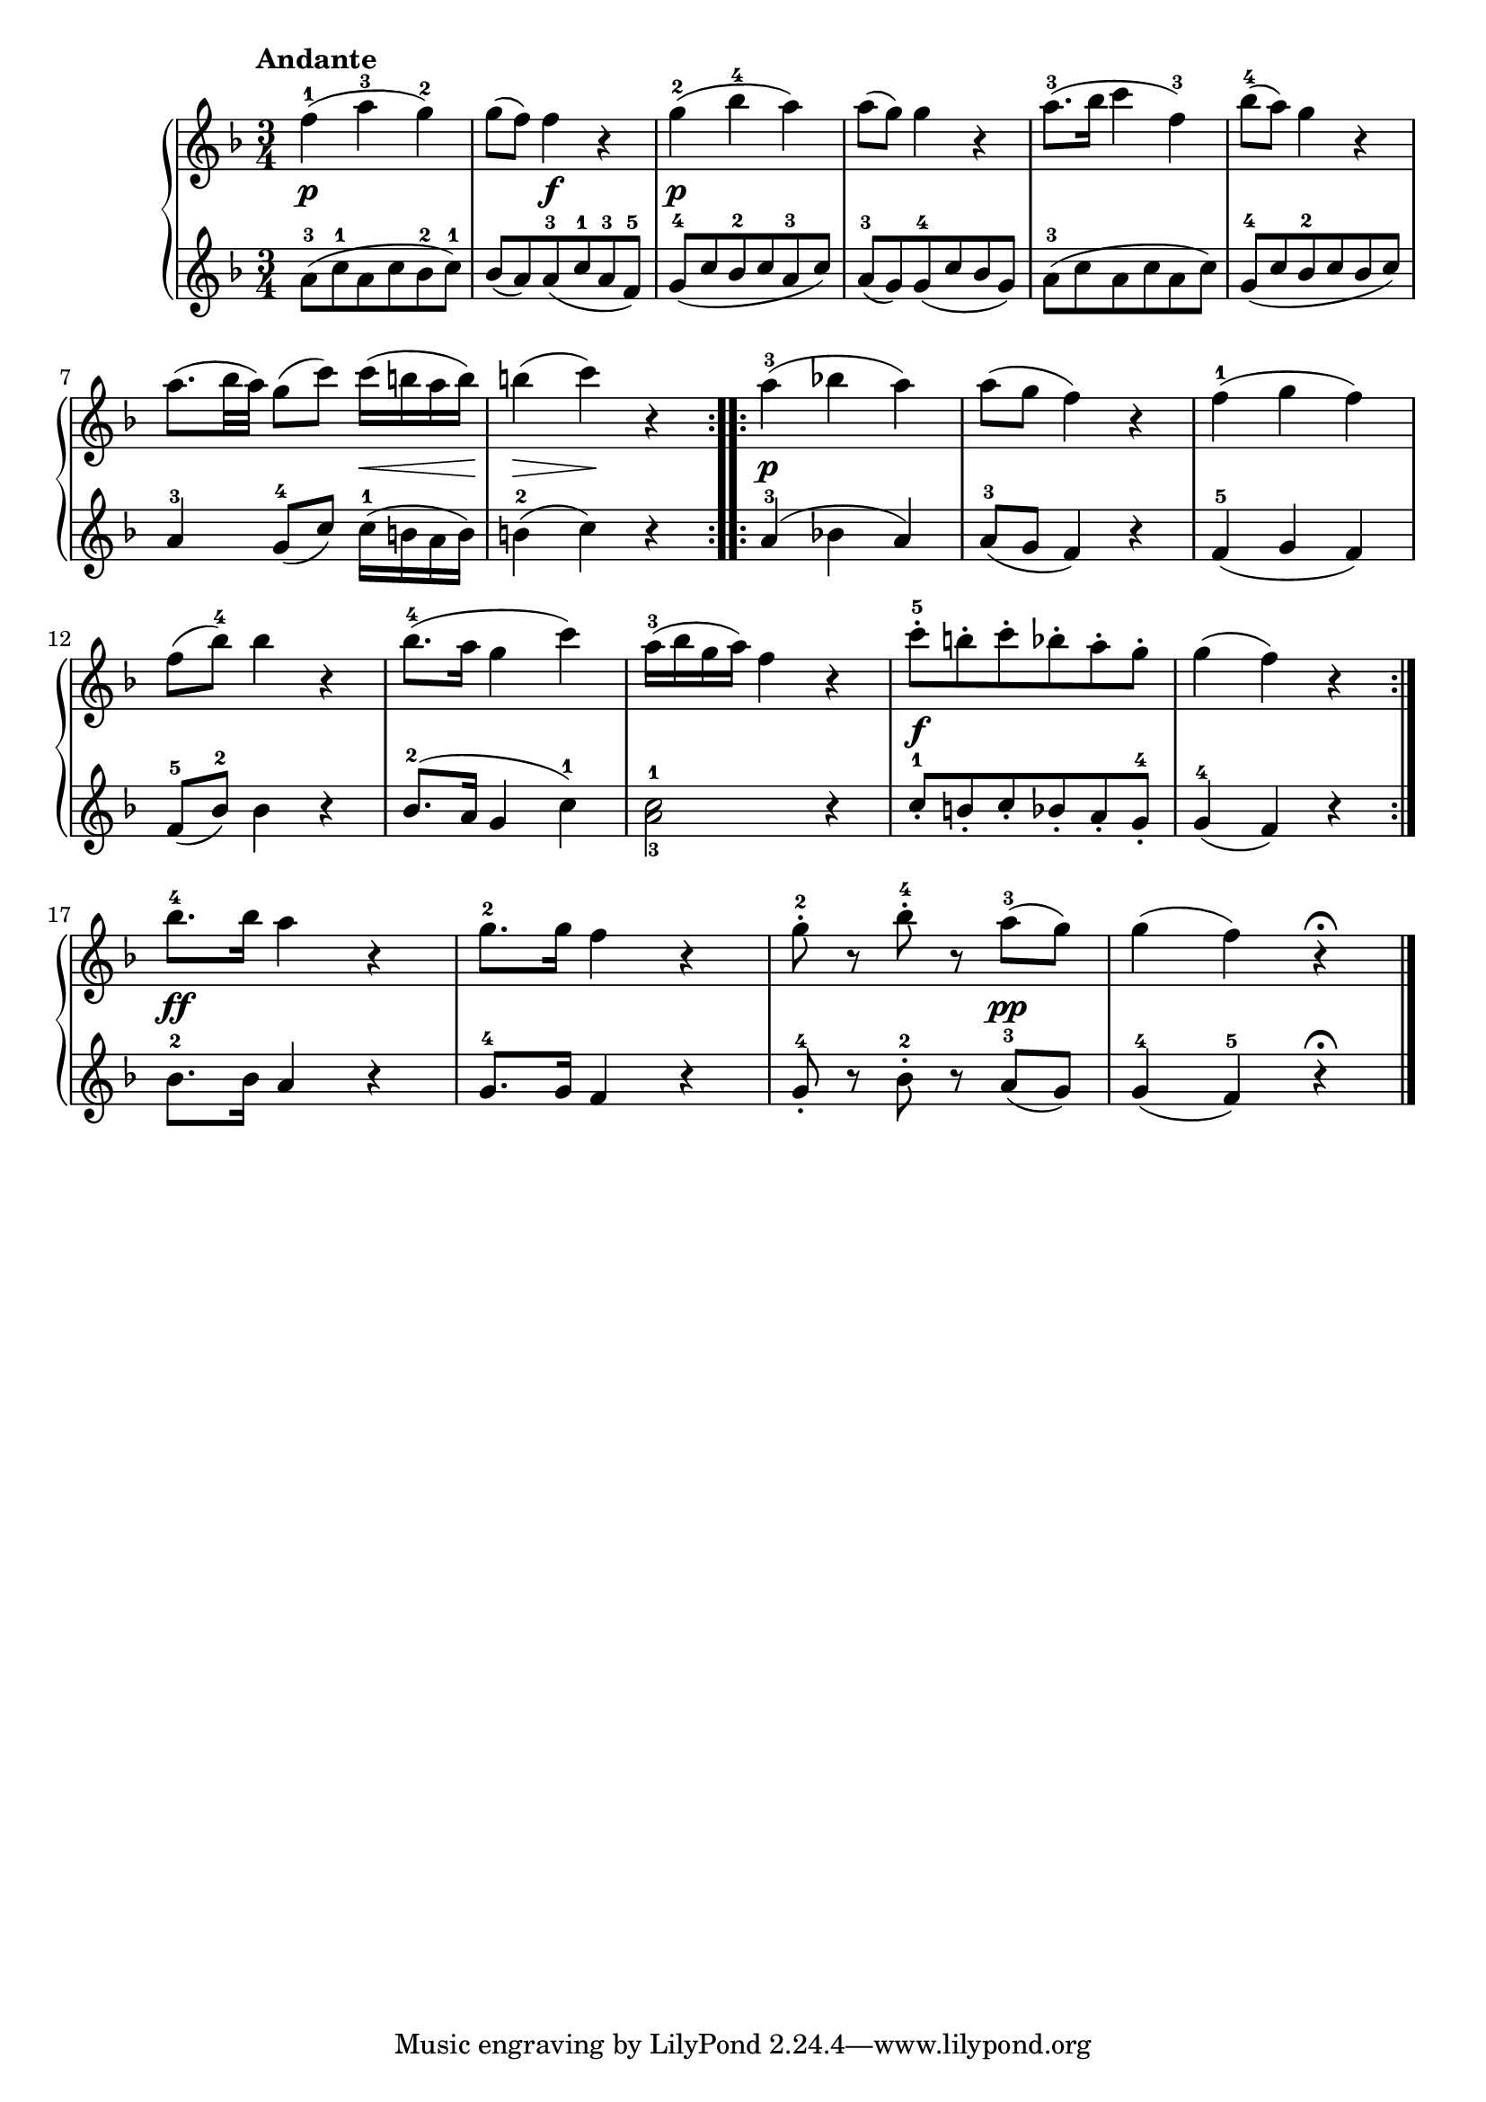 \version "2.19.30"

primoDynamics =  {
    s2.\p s4 s2\f s2.\p s2. s2. s2. 
    s2 s16\< s8 s16\! s4\> s4\! s4 s2.\p s2. s2. s2. s2.
    s2. s2.\f s2. s2.\ff s2. s2 s4\pp s2.
}

primoUp =  {
	\tempo "Andante"
    \time 3/4
    \clef treble
    \key f \major
    \relative c'' {
	#(set-accidental-style 'modern)
	\repeat volta 2 {
	    f4(-1 a-3 g)-2
	    g8( f) f4 r
	    g(-2 bes-4 a)
	    a8( g) g4 r
	    a8.(-3 bes16 c4 f,)-3
	    bes8(-4 a) g4 r

\break %7
	    a8.([ bes32 a)] g8([ c)] c16([ b a b)]
	    b4( c) r 
	}
	\repeat volta 2 {
	    a4(-3 bes a)
	    a8( g f4) r
	    f(-1 g f)

\break %12

	    f8( bes)-4 bes4 r
	    bes8.(-4 a16 g4 c)

	    a16(-3 bes g a) f4 r
	    c'8-5-. b-. c-. bes-. a-. g-.
	    g4( f) r
	}
\break %17
	bes8.-4 bes16 a4 r
	g8.-2 g16 f4 r
	g8-2-. r bes-4-. r a(-3 g)
	g4( f) r \fermata \bar "|."
    }
}

primoDown =  {
    \time 3/4
    \clef treble
    \key f \major
    \relative c'' {
	#(set-accidental-style 'modern)
	\repeat volta 2 {
	    a8(-3 c-1 a c bes-2 c)-1
	    bes( a) a(-3 c-1 a-3 f)-5
	    g(-4 c bes-2 c a-3 c)
	    a(-3 g) g(-4 c bes g)
	    a(-3 c a c a c)
	    g(-4 c bes-2 c bes c)

	    a4-3 g8([-4 c)] c16(-1 b a b)
	    b4(-2 c) r
	}
	\repeat volta 2 {
	    a4(-3 bes a)
	    a8(-3 g f4) r
	    f(-5 g f)
	    f8(-5 bes)-2 bes4 r
	    bes8.(-2 a16 g4 c)-1

	    <a-3 c-1>2 r4
	    c8-1-. b-. c-. bes-. a-. g-4-.
	    g4(-4 f) r
	}
	bes8.-2 bes16 a4 r
	g8.-4 g16 f4 r
	g8-4-. r bes-2-. r a(-3 g)
	g4(-4 f)-5 r \fermata \bar "|."
    }
}


\score{    
    \new PianoStaff <<
	
	\new Staff = "up"   \primoUp
	\new Dynamics = "dynamics" \primoDynamics
	\new Staff = "down" \primoDown
    >>
}
